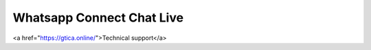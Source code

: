 Whatsapp Connect Chat Live
--------------------

<a href="https://gtica.online/">Technical support</a>

